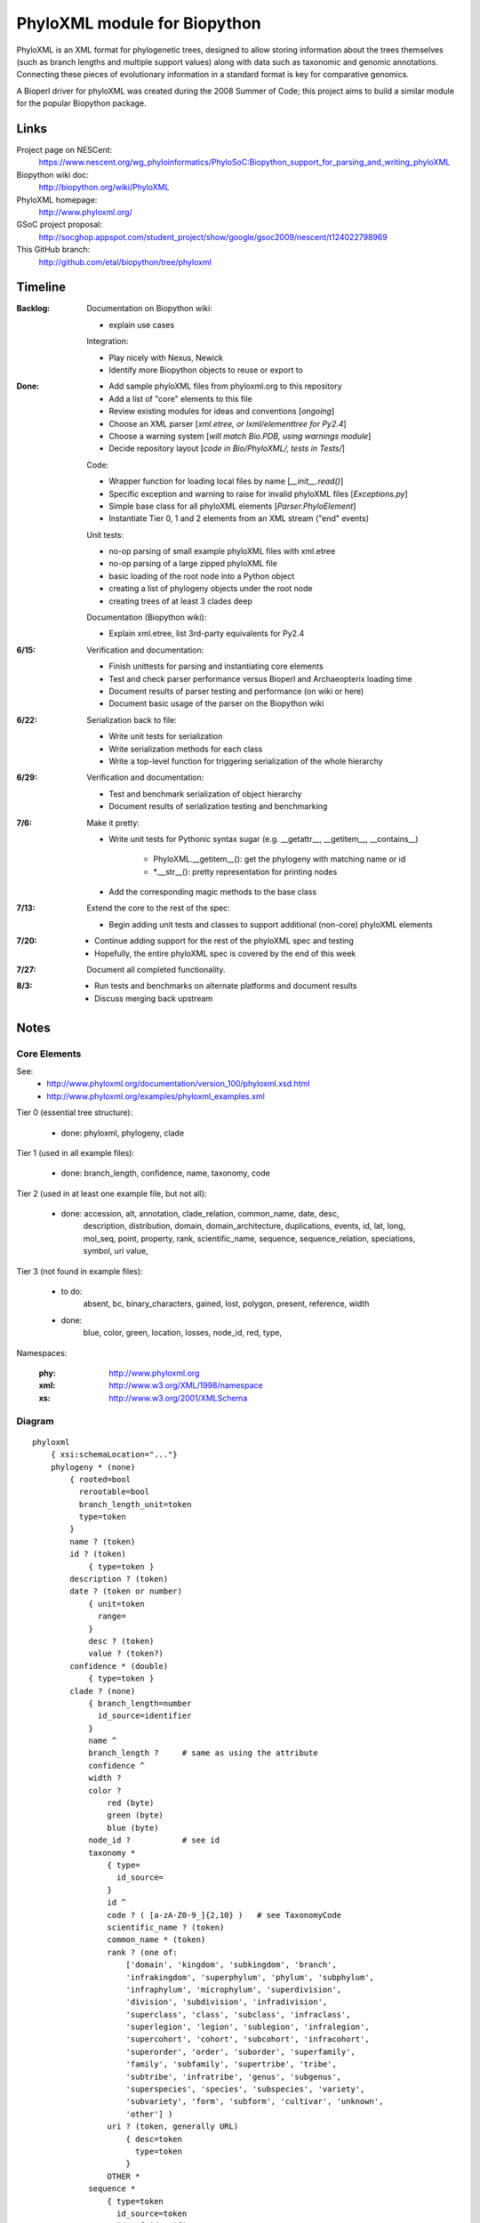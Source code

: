 +++++++++++++++++++++++++++++
PhyloXML module for Biopython
+++++++++++++++++++++++++++++

PhyloXML is an XML format for phylogenetic trees, designed to allow storing
information about the trees themselves (such as branch lengths and multiple
support values) along with data such as taxonomic and genomic annotations.
Connecting these pieces of evolutionary information in a standard format is key
for comparative genomics.

A Bioperl driver for phyloXML was created during the 2008 Summer of Code; this
project aims to build a similar module for the popular Biopython package.


Links
=====

Project page on NESCent:
    https://www.nescent.org/wg_phyloinformatics/PhyloSoC:Biopython_support_for_parsing_and_writing_phyloXML

Biopython wiki doc:
    http://biopython.org/wiki/PhyloXML

PhyloXML homepage:
    http://www.phyloxml.org/

GSoC project proposal:
    http://socghop.appspot.com/student_project/show/google/gsoc2009/nescent/t124022798969

This GitHub branch:
    http://github.com/etal/biopython/tree/phyloxml


Timeline
========

:Backlog:
    Documentation on Biopython wiki:

    - explain use cases

    Integration:

    - Play nicely with Nexus, Newick
    - Identify more Biopython objects to reuse or export to

:Done:
    - Add sample phyloXML files from phyloxml.org to this repository
    - Add a list of "core" elements to this file
    - Review existing modules for ideas and conventions [*ongoing*]
    - Choose an XML parser [*xml.etree, or lxml/elementtree for Py2.4*]
    - Choose a warning system [*will match Bio.PDB, using warnings module*]
    - Decide repository layout [*code in Bio/PhyloXML/, tests in Tests/*]

    Code:

    - Wrapper function for loading local files by name [*__init__.read()*]
    - Specific exception and warning to raise for invalid phyloXML files
      [*Exceptions.py*]
    - Simple base class for all phyloXML elements [*Parser.PhyloElement*]
    - Instantiate Tier 0, 1 and 2 elements from an XML stream ("end" events)

    Unit tests:

    - no-op parsing of small example phyloXML files with xml.etree
    - no-op parsing of a large zipped phyloXML file
    - basic loading of the root node into a Python object
    - creating a list of phylogeny objects under the root node
    - creating trees of at least 3 clades deep

    Documentation (Biopython wiki):

    - Explain xml.etree, list 3rd-party equivalents for Py2.4

:6/15:
    Verification and documentation:

    - Finish unittests for parsing and instantiating core elements
    - Test and check parser performance versus Bioperl and Archaeopterix loading
      time
    - Document results of parser testing and performance (on wiki or here)
    - Document basic usage of the parser on the Biopython wiki

:6/22:
    Serialization back to file:

    - Write unit tests for serialization
    - Write serialization methods for each class
    - Write a top-level function for triggering serialization of the whole
      hierarchy

:6/29:
    Verification and documentation:

    - Test and benchmark serialization of object hierarchy
    - Document results of serialization testing and benchmarking

:7/6:
    Make it pretty:

    - Write unit tests for Pythonic syntax sugar (e.g. __getattr__, __getitem__,
      __contains__)

        - PhyloXML.__getitem__(): get the phylogeny with matching name or id
        - \*.__str__(): pretty representation for printing nodes

    - Add the corresponding magic methods to the base class

:7/13:
    Extend the core to the rest of the spec:

    - Begin adding unit tests and classes to support additional (non-core)
      phyloXML elements

:7/20:
    - Continue adding support for the rest of the phyloXML spec and testing
    - Hopefully, the entire phyloXML spec is covered by the end of this week

:7/27:
    Document all completed functionality.

:8/3:
    - Run tests and benchmarks on alternate platforms and document results
    - Discuss merging back upstream


Notes
=====

Core Elements
-------------

See:
    * http://www.phyloxml.org/documentation/version_100/phyloxml.xsd.html
    * http://www.phyloxml.org/examples/phyloxml_examples.xml

Tier 0 (essential tree structure):

    - done: phyloxml, phylogeny, clade

Tier 1 (used in all example files):

    - done: branch_length, confidence, name, taxonomy, code

Tier 2 (used in at least one example file, but not all):

    - done: accession, alt, annotation, clade_relation, common_name, date, desc,
        description, distribution, domain, domain_architecture, duplications,
        events, id, lat, long, mol_seq, point, property, rank, scientific_name,
        sequence, sequence_relation, speciations, symbol, uri value,

Tier 3 (not found in example files):

    - to do:
        absent, 
        bc, 
        binary_characters,
        gained,
        lost,
        polygon,
        present,
        reference,
        width

    - done:
        blue,
        color,
        green,
        location,
        losses,
        node_id,
        red,
        type,

Namespaces:

    :phy:   http://www.phyloxml.org
    :xml:   http://www.w3.org/XML/1998/namespace
    :xs:    http://www.w3.org/2001/XMLSchema


Diagram
-------

::

    phyloxml
        { xsi:schemaLocation="..."}
        phylogeny * (none)
            { rooted=bool
              rerootable=bool
              branch_length_unit=token
              type=token
            }
            name ? (token)
            id ? (token)
                { type=token }
            description ? (token)
            date ? (token or number)
                { unit=token
                  range=
                }
                desc ? (token)
                value ? (token?)
            confidence * (double)
                { type=token }
            clade ? (none)
                { branch_length=number
                  id_source=identifier
                }
                name ^
                branch_length ?     # same as using the attribute
                confidence ^
                width ?
                color ?
                    red (byte)
                    green (byte)
                    blue (byte)
                node_id ?           # see id
                taxonomy *
                    { type=
                      id_source=
                    }
                    id ^
                    code ? ( [a-zA-Z0-9_]{2,10} )   # see TaxonomyCode
                    scientific_name ? (token)
                    common_name * (token)
                    rank ? (one of:
                        ['domain', 'kingdom', 'subkingdom', 'branch',
                        'infrakingdom', 'superphylum', 'phylum', 'subphylum',
                        'infraphylum', 'microphylum', 'superdivision',
                        'division', 'subdivision', 'infradivision',
                        'superclass', 'class', 'subclass', 'infraclass',
                        'superlegion', 'legion', 'sublegion', 'infralegion',
                        'supercohort', 'cohort', 'subcohort', 'infracohort',
                        'superorder', 'order', 'suborder', 'superfamily',
                        'family', 'subfamily', 'supertribe', 'tribe',
                        'subtribe', 'infratribe', 'genus', 'subgenus',
                        'superspecies', 'species', 'subspecies', 'variety',
                        'subvariety', 'form', 'subform', 'cultivar', 'unknown',
                        'other'] )
                    uri ? (token, generally URL)
                        { desc=token
                          type=token
                        }
                    OTHER *
                sequence *
                    { type=token
                      id_source=token
                      id_ref=identifier
                    }
                    symbol ? ( \S{1,10} )
                    accession ? (token)
                        { source=token }
                    name ^
                    location ?
                    mol_seq ? ( [a-zA-Z\.\-\?\*_]+ )
                    uri ^
                    annotation +
                        { ref=[a-zA-Z0-9_]+:[a-zA-Z0-9_\.\-\s]+
                          source=token
                          evidence=
                          type=
                        }
                        desc ^
                        confidence ^
                        property * (none)
                            { ref=^
                              unit=a-zA-Z0-9_]+:[a-zA-Z0-9_\.\-\s]+
                              datatype=
                                ['xsd:string', 'xsd:boolean', 'xsd:decimal',
                                'xsd:float', 'xsd:double', 'xsd:duration',
                                'xsd:dateTime', 'xsd:time', 'xsd:date',
                                'xsd:gYearMonth', 'xsd:gYear', 'xsd:gMonthDay',
                                'xsd:gDay', 'xsd:gMonth', 'xsd:hexBinary',
                                'xsd:base64Binary', 'xsd:anyURI',
                                'xsd:normalizedString', 'xsd:token',
                                'xsd:integer', 'xsd:nonPositiveInteger',
                                'xsd:negativeInteger', 'xsd:long', 'xsd:int',
                                'xsd:short', 'xsd:byte',
                                'xsd:nonNegativeInteger', 'xsd:unsignedLong',
                                'xsd:unsignedInt', 'xsd:unsignedShort',
                                'xsd:unsignedByte', 'xsd:positiveInteger']
                              applies_to=
                                ['phylogeny', 'clade', 'node', 'annotation',
                                'parent_branch', 'other']
                              id_ref=identifier
                            }
                        uri ^
                    domain_architecture ?
                        { length=int }
                        domain + (token)
                            { from=int >0
                              to=int >0
                              confidence=double
                              id=token
                            }
                    OTHER *
                events ?
                    type ? (one of:
                        ['transfer', 'fusion', 'speciation_or_duplication',
                        'other', 'mixed', 'unassigned'] )   # see EventType
                    duplications ?
                    speciations ?
                    losses ?
                    confidence ^
                binary_characters ? (none)
                    { type=
                      gained_count=
                      lost_count=
                      present_count=
                      absent_count=
                    }
                    gained ?            # see BinaryCharacterList for these
                        bc + (token)
                    lost ?
                    present ?
                    absent ?
                distribution * (none)
                    desc ^
                    point * (none)
                        { geodetic_datum="WGS84" }
                        lat (double)
                        long (double)
                        alt ? (int?)
                    polygon * (none)    # list of at least 3 points
                        point {3,} ^
                date ^
                reference * (none)
                    { doi=[a-zA-Z0-9_\.]+/[a-zA-Z0-9_\.]+ }
                    desc ^
                property ^
                clade ^
            clade_relation * (none)
                { id_ref_0=identifier
                  id_ref_1=identifier
                  distance=
                  type=token
                }
                confidence ^
            sequence_relation *
                { id_ref_0=identifier
                  id_ref_1=identifier
                  distance=
                  type=SequenceRelationType
                }
                confidence ^
            property ^
            OTHER *
        NOT *                       # arbitrary elements from other namespaces

